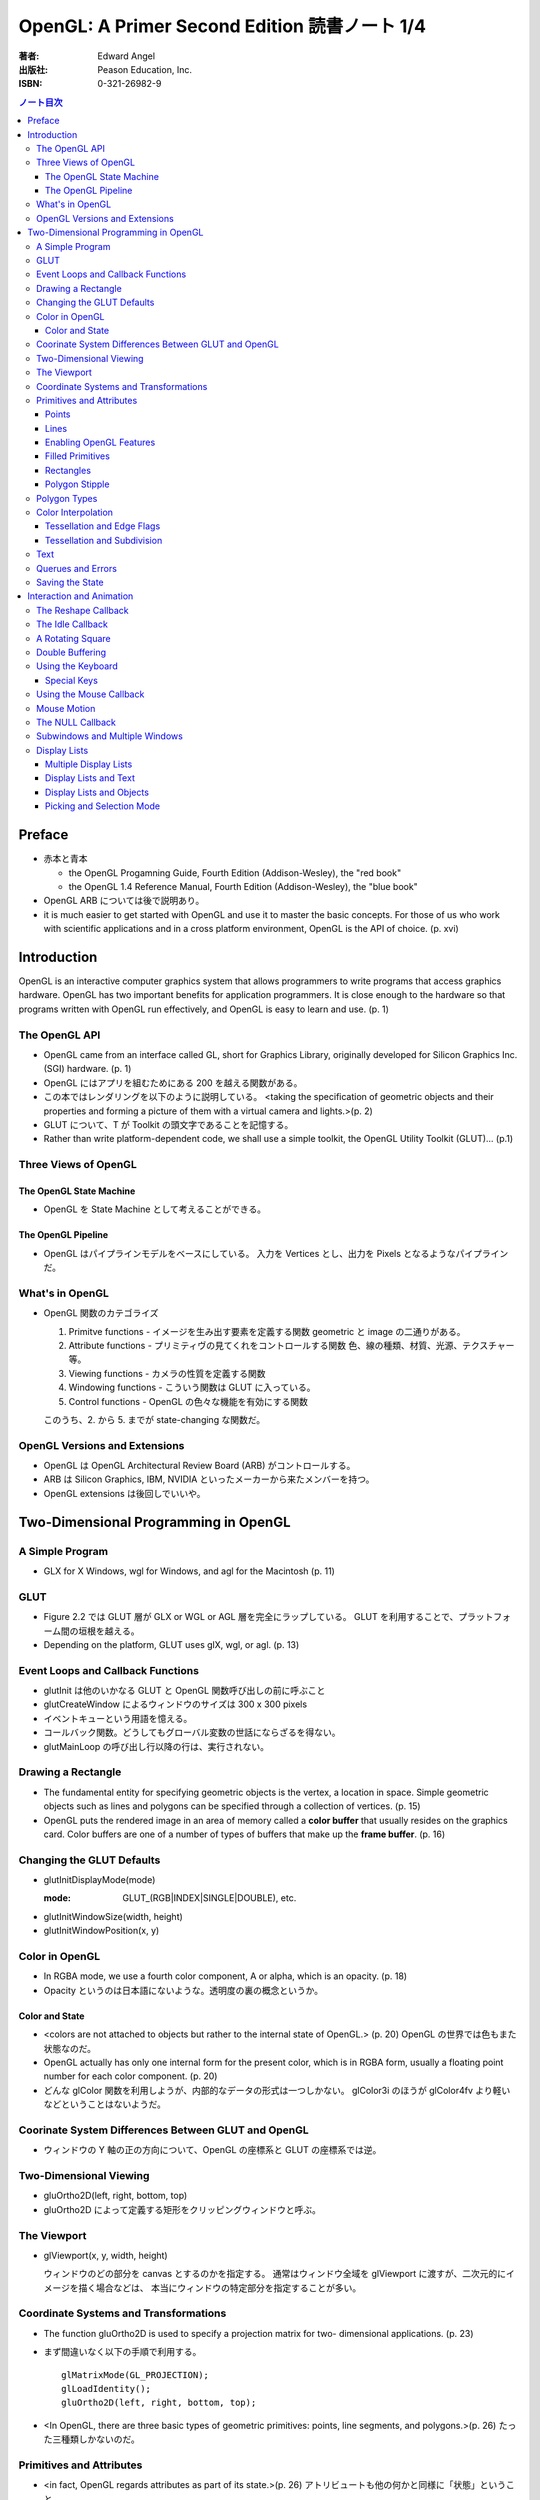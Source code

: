 ======================================================================
OpenGL: A Primer Second Edition 読書ノート 1/4
======================================================================

:著者: Edward Angel
:出版社: Peason Education, Inc.
:ISBN: 0-321-26982-9

.. contents:: ノート目次

Preface
=======
* 赤本と青本

  * the OpenGL Progamning Guide, Fourth Edition (Addison-Wesley), the "red book"
  * the OpenGL 1.4 Reference Manual, Fourth Edition (Addison-Wesley), the "blue book"

* OpenGL ARB については後で説明あり。
* it is much easier to get started with OpenGL and use it to master the basic concepts.
  For those of us who work with scientific applications and in a cross platform environment,
  OpenGL is the API of choice. (p. xvi)

Introduction
============
OpenGL is an interactive computer graphics system that allows programmers to write
programs that access graphics hardware.  OpenGL has two important benefits for
application programmers.  It is close enough to the hardware so that programs written
with OpenGL run effectively, and OpenGL is easy to learn and use. (p. 1)

The OpenGL API
--------------
* OpenGL came from an interface called GL, short for Graphics Library, originally
  developed for Silicon Graphics Inc. (SGI) hardware. (p. 1)
* OpenGL にはアプリを組むためにある 200 を越える関数がある。
* この本ではレンダリングを以下のように説明している。
  <taking the specification of geometric objects and their properties and
  forming a picture of them with a virtual camera and lights.>(p. 2)

* GLUT について、T が Toolkit の頭文字であることを記憶する。
* Rather than write platform-dependent code, we shall use a simple toolkit,
  the OpenGL Utility Toolkit (GLUT)... (p.1)

Three Views of OpenGL
---------------------
The OpenGL State Machine
~~~~~~~~~~~~~~~~~~~~~~~~
* OpenGL を State Machine として考えることができる。

The OpenGL Pipeline
~~~~~~~~~~~~~~~~~~~
* OpenGL はパイプラインモデルをベースにしている。
  入力を Vertices とし、出力を Pixels となるようなパイプラインだ。

What's in OpenGL
----------------
* OpenGL 関数のカテゴライズ

  1. Primitve functions - イメージを生み出す要素を定義する関数
     geometric と image の二通りがある。
  2. Attribute functions - プリミティヴの見てくれをコントロールする関数
     色、線の種類、材質、光源、テクスチャー等。
  3. Viewing functions - カメラの性質を定義する関数
  4. Windowing functions - 
     こういう関数は GLUT に入っている。
  5. Control functions - OpenGL の色々な機能を有効にする関数
  
  このうち、2. から 5. までが state-changing な関数だ。

OpenGL Versions and Extensions
------------------------------
* OpenGL は OpenGL Architectural Review Board (ARB) がコントロールする。
* ARB は Silicon Graphics, IBM, NVIDIA といったメーカーから来たメンバーを持つ。
* OpenGL extensions は後回しでいいや。

Two-Dimensional Programming in OpenGL
=====================================
A Simple Program
----------------
* GLX for X Windows, wgl for Windows, and agl for the Macintosh (p. 11)

GLUT
----
* Figure 2.2 では GLUT 層が GLX or WGL or AGL 層を完全にラップしている。
  GLUT を利用することで、プラットフォーム間の垣根を越える。
* Depending on the platform, GLUT uses glX, wgl, or agl. (p. 13)

Event Loops and Callback Functions
----------------------------------
* glutInit は他のいかなる GLUT と OpenGL 関数呼び出しの前に呼ぶこと
* glutCreateWindow によるウィンドウのサイズは 300 x 300 pixels
* イベントキューという用語を憶える。
* コールバック関数。どうしてもグローバル変数の世話にならざるを得ない。
* glutMainLoop の呼び出し行以降の行は、実行されない。

Drawing a Rectangle
-------------------
* The fundamental entity for specifying geometric objects is the vertex,
  a location in space.  Simple geometric objects such as lines and polygons
  can be specified through a collection of vertices. (p. 15)
* OpenGL puts the rendered image in an area of memory called a **color buffer**
  that usually resides on the graphics card.  Color buffers are one of a 
  number of types of buffers that make up the **frame buffer**. (p. 16)

Changing the GLUT Defaults
--------------------------
* glutInitDisplayMode(mode)

  :mode: GLUT_(RGB|INDEX|SINGLE|DOUBLE), etc.

* glutInitWindowSize(width, height)
* glutInitWindowPosition(x, y)

Color in OpenGL
---------------
* In RGBA mode, we use a fourth color component, A or alpha, which is
  an opacity. (p. 18)
* Opacity というのは日本語にないような。透明度の裏の概念というか。

Color and State
~~~~~~~~~~~~~~~
* <colors are not attached to objects but rather to the internal state
  of OpenGL.> (p. 20) OpenGL の世界では色もまた状態なのだ。
* OpenGL actually has only one internal form for the present color,
  which is in RGBA form, usually a floating point number for each color
  component. (p. 20)
* どんな glColor 関数を利用しようが、内部的なデータの形式は一つしかない。
  glColor3i のほうが glColor4fv より軽いなどということはないようだ。

Coorinate System Differences Between GLUT and OpenGL
----------------------------------------------------
* ウィンドウの Y 軸の正の方向について、OpenGL の座標系と GLUT の座標系では逆。

Two-Dimensional Viewing
-----------------------
* gluOrtho2D(left, right, bottom, top)

* gluOrtho2D によって定義する矩形をクリッピングウィンドウと呼ぶ。

The Viewport
------------
* glViewport(x, y, width, height)

  ウィンドウのどの部分を canvas とするのかを指定する。
  通常はウィンドウ全域を glViewport に渡すが、二次元的にイメージを描く場合などは、
  本当にウィンドウの特定部分を指定することが多い。

Coordinate Systems and Transformations
--------------------------------------
* The function gluOrtho2D is used to specify a projection matrix for two-
  dimensional applications. (p. 23)
* まず間違いなく以下の手順で利用する。
  ::

    glMatrixMode(GL_PROJECTION);
    glLoadIdentity();
    gluOrtho2D(left, right, bottom, top);

* <In OpenGL, there are three basic types of geometric primitives: 
  points, line segments, and polygons.>(p. 26) たった三種類しかないのだ。

Primitives and Attributes
-------------------------
* <in fact, OpenGL regards attributes as part of its state.>(p. 26)
  アトリビュートも他の何かと同様に「状態」ということ。

Points
~~~~~~
* glPointSize(size)

  :size: サイズはスクリーンピクセル単位

* glPointSize は glBegin - glEnd の間に入れない。

Lines
~~~~~
* 線分は三種類のタイプしかない。

  * GL_LINES
  * GL_LINE_STRIP
  * GL_LINE_LOOP

* 線分の属性は 
  
  1. 色
  2. 線幅
  3. パターン

* glLineWidth(width)

  :width: 幅はピクセル単位で与える。

* glLineStipple(factor, pattern)

  :factor: パターンの繰り返し回数。1 から 256 の間の値。
  :pattern: line stipple のビットパターン (16 bit) の与え方をおさえておくこと。

Enabling OpenGL Features
~~~~~~~~~~~~~~~~~~~~~~~~
* OpenGL の機能の中には、明示的にそれを有効にしなければ利用できないものがある。
* glEnable(feature) で機能 feature を ON にする。
  ::

    glEnable(GL_LINE_STIPPLE);

* glDisable(feature) で機能 feature を OFF にする。

Filled Primitives
~~~~~~~~~~~~~~~~~
* ポリゴン。六種類のタイプがある。
  このノートには敢えて書かないが、説明の英文は丸暗記しておきたい。

  * GL_POLYGON
  * GL_TRIANGLES
  * GL_TRIANGLE_STRIP
  * GL_TRIANGLE_FAN
  * GL_QUADS
  * GL_QUAD_STRIP

* STRIP 系の図形描画は、関数呼び出しの回数が少なく済むという利点がある。
  <many CAD applications generate triangles or quadrilaterals with shared
  edges.  Strip primitives allow us to define these primitives with far
  fewer OpenGL function calls than if we had to treat each as a separate
  polygon.>(p. 30)

Rectangles
~~~~~~~~~~
* 長方形を描くのなら、glRect で済む場合がある。
  glVertex を四回書かなくて済むし、おすすめ。

Polygon Stipple
~~~~~~~~~~~~~~~
* polygon stipple の模様は、プリミティブを回転しても回転しない。
* glEnable(GL_POLYGON_STIPPLE) で有効にする。
* glPolygonStipple(mask)

  :mask: 32 x 32 ビットのパターン。

Polygon Types
-------------
* 塗りつぶしポリゴンを描くときには、その形状に気をつける点がある。
  <**simple polygons** -- polygons whose edges do not cross -- two different
  OpenGL implementations may render them differently.> (p. 31)
* Convex polygons are much easier to render. (p. 32)
* 面には表と裏がある。それらを描画し分ける手段がある。

  * glPolygonMode(face, mode) - 面をどう描くか

    :face: GL_(FRONT|BACK|FRONT_AND_BACK)
    :mode: GL_(POINT|LINE|FILL)

  * glCullFace(mode) - 描くか否か

    :mode: GL_(FRONT|BACK|FRONT_AND_BACK)

  * glFrontFace(mode) - 面の表裏をどう定義するか

    :mode: GL_(CCW|CW)

* By default, a front face is one in which the order of the vertices is
  counter-clockwise when we view the polygon.  A back face is one in which
  the vertices are specified in a clockwise order.  These definitions
  make sense for convex polygons. (p. 32)

  In OpenGL, the edges of a polygon are part of the inside of the polygon (p. 33)

* 塗りつぶしと線の描画を重ねあわすことについて、
  場合によってはポリゴンオフセットをかけないと美しくないかも。

* glPolygonOffset(factor, units)

  :factor, units: 謎のパラメータ。

  glPolygonOffset 関数は次のようにして利用する。
  ::
  
    glPolygonOffset(1.0, 1.0);
    glEnable(GL_POLYGON_OFFSET_LINE);

Color Interpolation
-------------------
* The default is to use smooth shading where OpenGL will interpolate the colors
  at the vertices to obtain the color of intermediate pixels. (p. 34)
* OpenGL がポリゴンに対して何らかの補間を行うときは、大抵は bilinear interpolation だ。
* glShadeModel(mode)

  :mode: GL_(SMOOTH|FLAT)

Tessellation and Edge Flags
~~~~~~~~~~~~~~~~~~~~~~~~~~~
glEdgeFlag と tessellation, subdivision の話が続く。

Tessellation and Subdivision
~~~~~~~~~~~~~~~~~~~~~~~~~~~~
subdivision は図形にねじれを加えるような画像効果を実現する手段として利用できるようだ。

Text
----
* フォントには bitmap と stroke の二種類がある。
* bitmap は高速に描画できるが、スケーリング等の変換がかけられない。
  stroke はその逆の長所短所がある。
* フォントはシステム依存のものなので、GLUT がその辺をカバーしてくれている。
* glutBitmapCharacter(font, character)

  :font: GLUT_BITMAP_TIMES_ROMAN_10 のようなシンボルを指定する。
  :character: 一文字を指定する。

* Raster position は左下原点
* The current raster position is offset automatically so that the next
  character will not be rendered on top of the previous one. (p. 44)

* glRasterPos(xyzw) - ラスター位置を設定する。
* glutBitmapWidth(font, character) - 文字幅をピクセル値で返す。
* glutStrokeCharacter(font, character) - ストロークフォントにて文字を描画する。
* glutStrokeWidth(font, character) - 文字幅をビット単位で返す。

* ストローク系のフォントサイズは単位がよくわからないので注意。
  StrokeWidth の 1 が世界座標系の長さ単位の 100 程度とのこと。

Querues and Errors
------------------
* glGet(Boolean|Integer|Float|Double|Pointer) 系の話はノート省略。
* glGetError と gluErrorString はデバッグのために憶えておく。
  これらを組み合わせてエラーを知る。
* GLUT の状態は glutGet で得る。

Saving the State
----------------
* OpenGL はステートマシーンなので、プログラムを書いていると、
  各種状態をちょっと前の時点のものに戻したいくなる状況になることがよくある。

* 行列の（成分という意味での）状態に関しては、glPushMatrix, glPopMatrix が利用できる。
  各行列モードに対して、行列スタックが存在する。
  one pop for each one push ルールを肝に銘じること。

* 各種属性に関しては glPushAttrib, glPopAttrib を利用できる。
  全属性状態を一気に push することも可能だが、
  通常は必要なものだけを push するのだろう。
  引数がビットマスクなので、適切な値を指示することに慣れる必要がある。

Interaction and Animation
=========================
The Reshape Callback
--------------------
* Within the loop, the program responds to discrete events
  involving the keyboard and the mouse through callback functions that
  the application programer writes. (p. 49)
* This action generates a window event that is handled by the reshape
  callback. (p. 49)

* glutReshapeFunc(f)
  
  :f: void (*)(int width, int height) 型の関数のアドレス。
      <A display callback is invoked automatically after executing f().> (p. 49)

* The reshape callback is invoked when a window is first created (p. 49)
* Reshape callback でプログラマーが書くことは、ビューポートのリセットと
  クリッピングウィンドウのリセットの二点だ。
* gluOrtho2D の bottom, top の値をウィンドウのサイズに依存するように決める。
  幅と高さの短い方を分母にしたアスペクト比。

The Idle Callback
-----------------
* The idle callback identifies a function, which should be executed 
  whenever there are no otther events to be handled, that is, whenever
  the event queue is empty. (p. 51)

* glutIdleFunc(f)

  :f: void (*)() 型の関数のアドレスを渡す。

* Use of glutPostRedisplay() ensures the window gets drawn at most once
  each time that GLUT goes through the event loop.  In general, it is a 
  good idea to never call the display callback directly but rather to use
  the glutPostRedisplay() whenever the display needs to be redrawn. (p. 52)

* glutPostRedisplay() - 現在のコールバックがリターンした後にディスプレイコールバックが
  実行されるようにお願いする関数。

A Rotating Square
-----------------
ここでは三角関数を利用して円に内接する正方形を回転するアニメーションを実装している。

Double Buffering
----------------
* This refresh process is not controllable from the user program (p. 54)
* ダブルバッファは二つの color buffers を使うというのがミソ。それぞれ
  **front buffer** と **back buffer** と呼ぶ。

  :front buffer: ディスプレイハードウェアによってディスプレイされるバッファ
  :back buffer: アプリケーションが書き込む先のバッファ

* glutSwapBuffers() - front buffer と back buffer を入れ替える。
* 書くのが最後になったが、ダブルバッファを有効にするには glutInitDisplayMode で
  指定する。
  ::

    glutInitDisplayMode(GLUT_DOUBLE | ...);

Using the Keyboard
------------------
* GLUT ignores releasing of the key (p. 54)
* glutKeyboardFunc(f)

  :f: void (*)(key, x, y) 型関数アドレス。スクリーン座標が存在するのが面白い。

* GLUT の関数でマウス位置を扱うものは、すべてウィンドウ左上が原点。
* Esc キーは 8 進数で 027 となる。16 進数では 0x1B となる。

Special Keys
~~~~~~~~~~~~
* glutSpecialFunc(f) - F1 キーとか↑キーとかのプレスイベントをハンドルする。

  :f: glutKeyboardFunc のと同じ。

* glutGetModifiers() - マウスやキーを押されたときに、以下のキーの状態を見る。

  :return: GLUT_ACTIVE_(SHIFT|CTRL|ALT)

Using the Mouse Callback
------------------------
* glutMouseCallback(f)

  :f: void (*)(button, state, x, y)

    :button: GLUT_(LEFT|MIDDLE|RIGHT)_BUTTON
    :state: GLUT_(UP|DOWN)

* x, y は GLUT の座標系での値なので、<The most important is the necessity
  of inverting the y value returned by the mouse callback.> (p. 58)
* ディスプレイコールバックが必要のないプログラムを書く場合もあるが、
  <As a practical matter, GLUT insists that every program have a display
  callback.> (p. 59) だそうだ。そういう場合は空の実装を与える。
* しかし普通はそんなことはしない。<A more general strategy is to 
  place drawing functions in the display callback and use the other 
  callbacks for state changes.>(p. 59)
  その上で glutPostRedisplay をすればよい。

Mouse Motion
------------
* マウスモーションには glutMotionFunc と glutPassiveMotionFunc の二種類のコールバックが利用できる。
* Passive とは、マウスボタンが押されていない状態でマウスが動いているイベントのことだ。
* glutMotionFunc(f), glutPassiveMotionFunc(f)

  :f: void (*)(x, y) 型関数のアドレス

* glutEntryFunc(f): マウスキャプチャーに使うのか？

  :f: void (*)(state) 型関数のアドレス
  
    :state: GLUT_(ENTERED|LEFT)

The NULL Callback
-----------------
glutXXXFunc にヌルを渡すと、コールバックを削除できる。

Subwindows and Multiple Windows
-------------------------------
* コンテキストの概念は重要。
* Each window can have its own properties, referred to as its context. (p. 64)

Display Lists
-------------
* ディスプレイリストをファイルに例えて説明している。
  <Display lists can be thought of as a type of graphics file in which we can
  place OpenGL rendering and state update commands.  We open a display list,
  give it a name, place commands in it, and close it.> (p. 67)
* ディスプレイリストを定義するときは、各種状態の push/pop が重要だ。
  <Note that we push and pop the current attributes, which include the present
  color.  We must do this action to prevent the state change due to setting
  a new color from affecting anything that we do subsequently.  Often we can
  prevent unforeseen side effects of state changes by starting a display
  list by pushing the matrices and the state at the beginning of the display
  last popping them at the end.> (p. 68)
  後続のディスプレイリストに余計な状態を残さぬように、リストを定義する。

* glNewList(name, mode): ディスプレイリストの定義を開始する。

  :name: ディスプレイリストの名前。
         通常、次節で紹介されている glGenLists の戻り値を指定する。
  :mode: GL_COMPILE か GL_COMPILE_AND_EXECUTE

* glEndList(): ディスプレイリストの定義を終了する。
* glCallList(name): ディスプレイリストを実行する。
* glGet 等の「状態を返すだけの関数」をディスプレイリスト定義中に呼ぶことはできない。
* ディスプレイリストを階層的に glCallList することができる。
* ディスプレイリストは、一度作成したら変更できない。
* glDeleteLists(first, number): ディスプレイリストを削除する。

  名前が first のリストから、number 個目までのリストを削除する。

Multiple Display Lists
~~~~~~~~~~~~~~~~~~~~~~
* glListBase(offset) - glCallList の実引数にゲタをはかせる
* glCallLists(num, type, list)

  :num: list の個数
  :type: list の型
  :list: ディスプレイリストの名前（つまり整数値）の配列

* glGenLists(n) - ディスプレイリスト新規作成のための有効な名前を n 個生成する。

Display Lists and Text
~~~~~~~~~~~~~~~~~~~~~~
* To generate a character string on the display, we do one function call per character.
  (p. 69)
* 全 ASCII 文字についてディスプレイリストをコンパイルするやり方を紹介している。
  ディスプレイリストの ID を文字コードと同じにして……という方法だ。
  日本語に応用できるとは思えない。

Display Lists and Objects
~~~~~~~~~~~~~~~~~~~~~~~~~
* <display lists can give the user a way of building more object-oriented program
  than in immediate mode.> (p.70) とあり、人間の顔を描くと思われるディスプレイリストを
  定義するコードを記載している。glNewList と glEndList の間に、
  顔のパーツを定義するディスプレイリストを glCallList するという例だ。

Picking and Selection Mode
~~~~~~~~~~~~~~~~~~~~~~~~~~
* 本書ではピックの定義を以下のように与えている。
  <**Picking** is the operation of locating an object on the screen.> (p.71)
* ピックのためには、描画要素にある種のタグ付けを行う必要がある。
  <We could create some sort of tag system that would give labels to
  parts of our program.> (p. 71)
* **selection mode** で描画を行うと、オブジェクトは color buffer にレンダーされない。
* ピック処理はコードを書くのが面倒。関係する関数が次に挙げるように、妙に多い。

  * glRenderMode(mode) - render mode の選択

    :mode: GL_(RENDER|SELECTION|FEEDBACK)

  * glSelectBuffer(n, buffer) - 選択データを置く配列を決める
  * glInitNames() - name stack の初期化
  * glPushName(name) - name stack に name を積む
  * glPopName() - name stack から name をひとつ捨てる
  * glLoadName(name) - name stack の一番上の要素を name で置き換える

* glRenderMode() returns the number of hits that have been processed. (p. 73)
* gluPickMatrix(), that should be applied before gluOrtho2D() when we
  are in selection mode. (p. 73)
* If we had a hierarchical object in which multiple parts of the object could
  all be located near the cursor, we could use glPushName() so that we could
  have multiple names on the stack for a given hit.  For an object with multiple
  parts, all the parts that were close to the cursor would have their names
  placed in the same stack. (p. 75)
* ヒットレコードのバイトレイアウトについて、細かく説明している。
  <we find three types of information, all stored as integers.  First, there
  is the number of names on the name stack when there was a hit.  It is followed
  by two integers that give scaled minimum and maximum depths for the hit primitive.
  These three integers are followed by entries in the name stack.> (p. 75)

----

:doc:`angel05-note2` へ。
